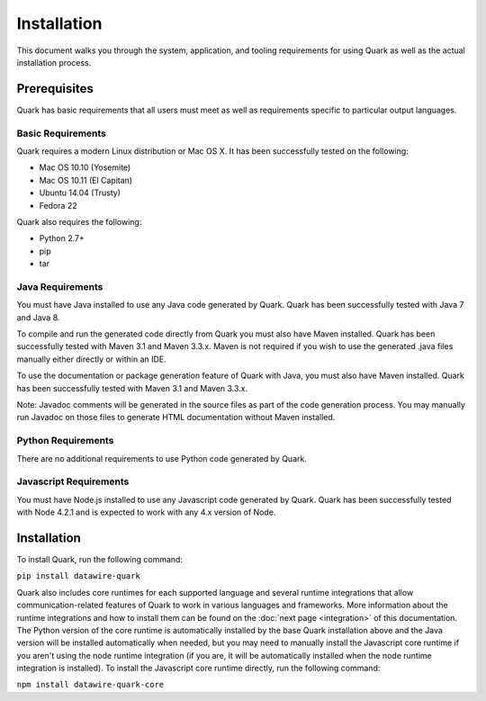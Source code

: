 Installation
============

This document walks you through the system, application, and tooling requirements for using Quark as well as the actual installation process. 

Prerequisites
-------------

Quark has basic requirements that all users must meet as well as
requirements specific to particular output languages.

Basic Requirements
~~~~~~~~~~~~~~~~~~

Quark requires a modern Linux distribution or Mac OS X. It has been successfully tested on the following:

* Mac OS 10.10 (Yosemite)
* Mac OS 10.11 (El Capitan)
* Ubuntu 14.04 (Trusty)
* Fedora 22

Quark also requires the following:

* Python 2.7+
* pip
* tar


Java Requirements
~~~~~~~~~~~~~~~~~

You must have Java installed to use any Java code generated by Quark. Quark has been successfully tested with Java 7 and Java 8.

To compile and run the generated code directly from Quark you must also have Maven installed. Quark has been successfully tested with Maven 3.1 and Maven 3.3.x. Maven is not required if you wish to use the generated .java files manually either directly or within an IDE.

To use the documentation or package generation feature of Quark with Java, you must also have Maven installed. Quark has been successfully tested with Maven 3.1 and Maven 3.3.x.

Note: Javadoc comments will be generated in the source files as part of the code generation process. You may manually run Javadoc on those files to generate HTML documentation without Maven installed.

Python Requirements
~~~~~~~~~~~~~~~~~~~

There are no additional requirements to use Python code generated by Quark.

Javascript Requirements
~~~~~~~~~~~~~~~~~~~~~~~

You must have Node.js installed to use any Javascript code generated by Quark. Quark has been successfully tested with Node 4.2.1 and is expected to work with any 4.x version of Node.

Installation
------------

To install Quark, run the following command:

``pip install datawire-quark``

Quark also includes core runtimes for each supported language and several runtime integrations that allow communication-related features of Quark to work in various languages and frameworks. More information about the runtime integrations and how to install them can be found on the :doc:`next page <integration>` of this documentation. The Python version of the core runtime is automatically installed by the base Quark installation above and the Java version will be installed automatically when needed, but you may need to manually install the Javascript core runtime if you aren't using the node runtime integration (if you are, it will be automatically installed when the node runtime integration is installed). To install the Javascript core runtime directly, run the following command:

``npm install datawire-quark-core``